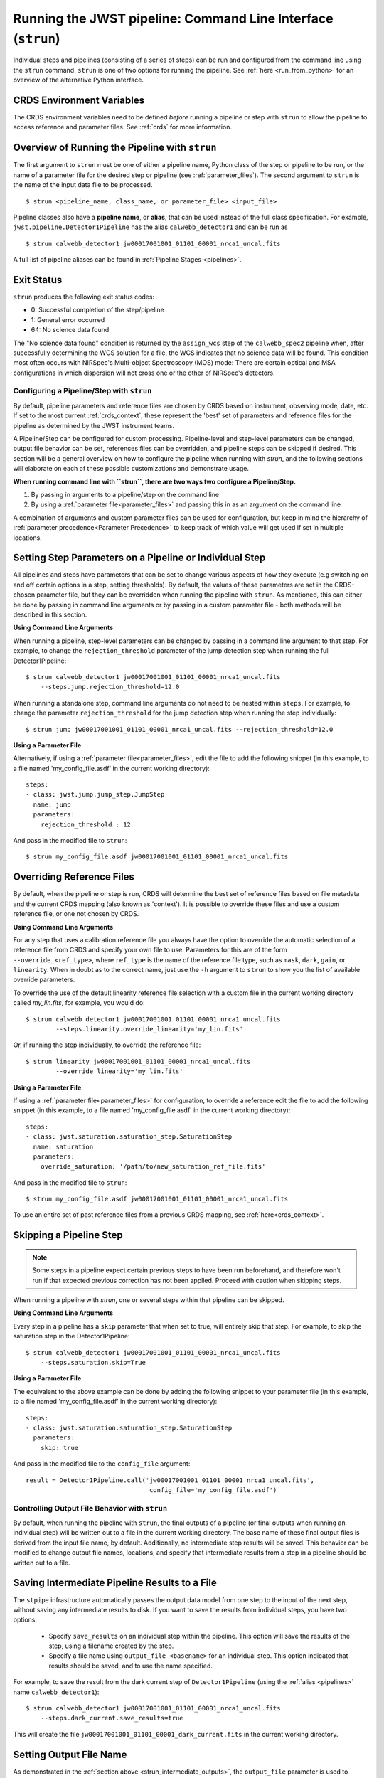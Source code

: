 .. _run_from_strun:

=============================================================
Running the JWST pipeline: Command Line Interface (``strun``)
=============================================================

Individual steps and pipelines (consisting of a series of steps) can be run
and configured from the command line using the ``strun`` command.
``strun`` is one of two options for running the pipeline. See
:ref:`here <run_from_python>` for an overview of the alternative Python
interface.


CRDS Environment Variables
--------------------------

The CRDS environment variables need to be defined *before* running a pipeline
or step with ``strun`` to allow the pipeline to access reference and parameter
files. See :ref:`crds` for more information.


Overview of Running the Pipeline with ``strun``
-----------------------------------------------

The first argument to ``strun`` must be one of either a pipeline name, Python
class of the step or pipeline to be run, or the name of a parameter file for the
desired step or pipeline (see :ref:`parameter_files`). The second argument to
``strun`` is the name of the input data file to be processed.

::

    $ strun <pipeline_name, class_name, or parameter_file> <input_file>


Pipeline classes also have a **pipeline name**, or **alias**, that can be used
instead of the full class specification. For example, ``jwst.pipeline.Detector1Pipeline``
has the alias ``calwebb_detector1`` and can be run as
::

  $ strun calwebb_detector1 jw00017001001_01101_00001_nrca1_uncal.fits

A full list of pipeline aliases can be found in :ref:`Pipeline Stages <pipelines>`.

.. _exit_status:

Exit Status
-----------
``strun`` produces the following exit status codes:

- 0: Successful completion of the step/pipeline
- 1: General error occurred
- 64: No science data found

The "No science data found" condition is returned by the ``assign_wcs`` step of
the ``calwebb_spec2`` pipeline when, after successfully determining the WCS
solution for a file, the WCS indicates that no science data will be found. This
condition most often occurs with NIRSpec's Multi-object Spectroscopy (MOS) mode:
There are certain optical and MSA configurations in which dispersion will not
cross one or the other of NIRSpec's detectors.

.. _configuring_pipeline_strun:

Configuring a Pipeline/Step with ``strun``
==========================================

By default, pipeline parameters and reference files are chosen by CRDS based on 
instrument, observing mode, date, etc. If set to the most current :ref:`crds_context`,
these represent the 'best' set of parameters and reference files for the pipeline
as determined by the JWST instrument teams.

A Pipeline/Step can be configured for custom processing. Pipeline-level and
step-level parameters can be changed, output file behavior can be set, references
files can be overridden, and pipeline steps can be skipped if desired. This
section will be a general overview on how to configure the pipeline when running with `strun`,
and the following sections will elaborate on each of these possible customizations
and demonstrate usage.

**When running command line with ``strun``, there are two ways two configure a Pipeline/Step.**

1. By passing in arguments to a pipeline/step on the command line
2. By using a :ref:`parameter file<parameter_files>` and passing this in as an argument on the command line


A combination of arguments and custom parameter files can be used
for configuration, but keep in mind the hierarchy of :ref:`parameter precedence<Parameter Precedence>`
to keep track of which value will get used if set in multiple locations.


.. _setting_parameters_strun:

Setting Step Parameters on a Pipeline or Individual Step
--------------------------------------------------------

All pipelines and steps have parameters that can be set to change various aspects
of how they execute (e.g switching on and off certain options in a step,
setting thresholds). By default, the values of these parameters are set in
the CRDS-chosen parameter file, but they can be overridden when running the
pipeline with ``strun``. As mentioned, this can either be done by passing in command line
arguments or by passing in a custom parameter file - both methods will be described in this
section.

**Using Command Line Arguments**

When running a pipeline, step-level parameters can be changed by passing in a command
line argument to that step. For example, to change the ``rejection_threshold`` parameter of
the jump detection step when running the full Detector1Pipeline:

::

    $ strun calwebb_detector1 jw00017001001_01101_00001_nrca1_uncal.fits
        --steps.jump.rejection_threshold=12.0


When running a standalone step, command line arguments do not need to be nested within
``steps``. For example, to change the parameter ``rejection_threshold`` for the jump detection
step when running the step individually:

::

    $ strun jump jw00017001001_01101_00001_nrca1_uncal.fits --rejection_threshold=12.0


**Using a Parameter File**

Alternatively, if using a :ref:`parameter file<parameter_files>`, edit the
file to add the following snippet (in this example, to a file named
'my_config_file.asdf' in the current working directory):

::

  steps:
  - class: jwst.jump.jump_step.JumpStep
    name: jump
    parameters:
      rejection_threshold : 12

And pass in the modified file to ``strun``:

::

	$ strun my_config_file.asdf jw00017001001_01101_00001_nrca1_uncal.fits

.. _override_ref_strun:

Overriding Reference Files
--------------------------
By default, when the pipeline or step is run, CRDS will determine the best set of 
reference files based on file metadata and the current CRDS mapping (also known
as 'context'). It is possible to override these files and use a custom reference file,
or one not chosen by CRDS.

**Using Command Line Arguments**

For any step that uses a calibration reference file you always have the
option to override the automatic selection of a reference file from CRDS and
specify your own file to use. Parameters for this are of the form
``--override_<ref_type>``, where ``ref_type`` is the name of the reference file
type, such as ``mask``, ``dark``, ``gain``, or ``linearity``. When in doubt as to
the correct name, just use the ``-h`` argument to ``strun`` to show you the list
of available override parameters.

To override the use of the default linearity reference file selection with a custom
file in the current working directory called `my_lin.fits`, for example,
you would do:
::

  $ strun calwebb_detector1 jw00017001001_01101_00001_nrca1_uncal.fits
          --steps.linearity.override_linearity='my_lin.fits'

Or, if running the step individually, to override the reference file:
::

  $ strun linearity jw00017001001_01101_00001_nrca1_uncal.fits
          --override_linearity='my_lin.fits'


**Using a Parameter File**

If  using a :ref:`parameter file<parameter_files>` for configuration, to override
a reference edit the file to add the following snippet (in this example, to a
file named 'my_config_file.asdf' in the current working directory):
::

  steps:
  - class: jwst.saturation.saturation_step.SaturationStep
    name: saturation
    parameters:
      override_saturation: '/path/to/new_saturation_ref_file.fits'


And pass in the modified file to ``strun``:

::

	$ strun my_config_file.asdf jw00017001001_01101_00001_nrca1_uncal.fits

To use an entire set of past reference files from a previous CRDS mapping,
see :ref:`here<crds_context>`.

.. _skip_step_strun:

Skipping a Pipeline Step
------------------------

.. note::

   Some steps in a pipeline expect certain previous steps to have been run
   beforehand, and therefore won't run if that expected previous correction
   has not been applied. Proceed with caution when skipping steps.

When running a pipeline with `strun`, one or several steps within that pipeline
can be skipped.

**Using Command Line Arguments**

Every step in a pipeline has a ``skip`` parameter that when set to true, will entirely
skip that step. For example, to skip the saturation step in the Detector1Pipeline:
::

	$ strun calwebb_detector1 jw00017001001_01101_00001_nrca1_uncal.fits
	    --steps.saturation.skip=True

**Using a Parameter File**

The equivalent to the above example can be done by adding the following snippet
to your parameter file (in this example, to a file named 'my_config_file.asdf'
in the current working directory):

::

	steps:
	- class: jwst.saturation.saturation_step.SaturationStep
	  parameters:
	    skip: true

And pass in the modified file to the ``config_file`` argument:

::

	result = Detector1Pipeline.call('jw00017001001_01101_00001_nrca1_uncal.fits',
	                                 config_file='my_config_file.asdf')

.. _strun_outputs:

Controlling Output File Behavior with ``strun``
===============================================

By default, when running the pipeline with ``strun``, the final outputs of a pipeline
(or final outputs when running an individual step) will be written out to a file
in the current working directory. The base name of these final output files is
derived from the input file name, by default. Additionally, no intermediate step
results will be saved. This behavior can be modified to change output file names, 
locations, and specify that intermediate results from a step in a pipeline should
be written out to a file.

.. _strun_intermediate_outputs: 

Saving Intermediate Pipeline Results to a File
----------------------------------------------

The ``stpipe`` infrastructure automatically passes the output data model from
one step to the input of the next step, without saving any intermediate results
to disk.  If you want to save the results from individual steps, you have two options:

  - Specify ``save_results`` on an individual step within the pipeline.
    This option will save the results of the step, using a filename
    created by the step.

  - Specify a file name using ``output_file <basename>`` for an individual step.
    This option indicated that results should be saved, and to use the name specified.

For example, to save the result from the dark current step of ``Detector1Pipeline``
(using the :ref:`alias <pipelines>` name ``calwebb_detector1``):

::

    $ strun calwebb_detector1 jw00017001001_01101_00001_nrca1_uncal.fits
        --steps.dark_current.save_results=true

This will create the file ``jw00017001001_01101_00001_dark_current.fits`` in the 
current working directory.



Setting Output File Name
------------------------

As demonstrated in the :ref:`section above <strun_intermediate_outputs>`, the ``output_file``
parameter is used to specify the desired name for output files. When done at the
step-level as shown in those examples, the intermediate output files from steps
within a pipeline are saved with the specified name.

You can also specify a particular file name for saving the end result of
the entire pipeline using the ``--output_file`` parameter:

::

    $ strun calwebb_detector1 jw00017001001_01101_00001_nrca1_uncal.fits
        --output_file='stage1_processed'

In this situation, using the default configuration, three files are created:

  - ``stage1_processed_trapsfilled.fits``
  - ``stage1_processed_rate.fits``
  - ``stage1_processed_rateints.fits``

When running a standalone step, setting ``--output_file`` at the top-level
will determine the name of the final output product for that step, overriding
the default based on input name:

::

    $ strun linearity jw00017001001_01101_00001_nrca1_uncal.fits
        --output_file='intermediate_linearity'


Similarly, to save the result from a step within a pipeline (for example,
the dark current step of ``calwebb_detector1``) with a different file name:

::

    $ strun calwebb_detector1 jw00017001001_01101_00001_nrca1_uncal.fits
        --steps.dark_current.output_file='intermediate_result'

A file, ``intermediate_result_dark_current.fits``, will then be created. Note
that the name of the step will be appended as the file name suffix


Setting Output File Directory
-----------------------------

To change the output directory of the final pipeline products from the default of the
current working directory, use the ``output_dir`` option.

::

    $ strun calwebb_detector1 jw00017001001_01101_00001_nrca1_uncal.fits
        --steps.dark_current.output_dir='calibrated'

When this is run, all three final output products of `Detector1Pipeline` will
be saved within the subdirectory ``calibrated``.


Setting ``output_dir`` at the step-level indicates that the step's result should
be saved (so, also setting ``save_results`` is redundant), and that the files
should be saved in the directory specified instead of the current working directory.
For example, to save the intermediate results of ``DarkCurrentStep`` when running
``Detector1Pipeline`` in a subdirectory ``/calibrated``:

::

    $ strun calwebb_detector1 jw00017001001_01101_00001_nrca1_uncal.fits
        --steps.dark_current.output_dir='calibrated'


Similarly, when `output_dir` is set on an individual step class, this will indicate
that the result from that step should be saved to the specified directory:

::

    $ strun dark_current jw00017001001_01101_00001_nrca1_uncal.fits --output_dir='calibrated'

